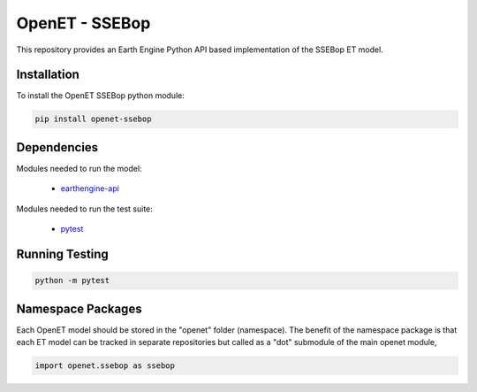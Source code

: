 ===============
OpenET - SSEBop
===============

|version| |build|

This repository provides an Earth Engine Python API based implementation of the SSEBop ET model.

Installation
============

To install the OpenET SSEBop python module:

.. code-block:: console

    pip install openet-ssebop

Dependencies
============

Modules needed to run the model:

 * `earthengine-api <https://github.com/google/earthengine-api>`__

Modules needed to run the test suite:

 * `pytest <https://docs.pytest.org/en/latest/>`__

Running Testing
===============

.. code-block:: console

    python -m pytest

Namespace Packages
==================

Each OpenET model should be stored in the "openet" folder (namespace).  The benefit of the namespace package is that each ET model can be tracked in separate repositories but called as a "dot" submodule of the main openet module,

.. code-block:: console

    import openet.ssebop as ssebop

.. |build| image:: https://travis-ci.org/Open-ET/openet-ssebop.svg?branch=master
   :alt: Build status
   :target: https://travis-ci.org/Open-ET/openet-ssebop
.. |version| image:: https://badge.fury.io/py/openet-ssebop.svg
   :alt: Latest version on PyPI
   :target: https://badge.fury.io/py/openet-ssebop